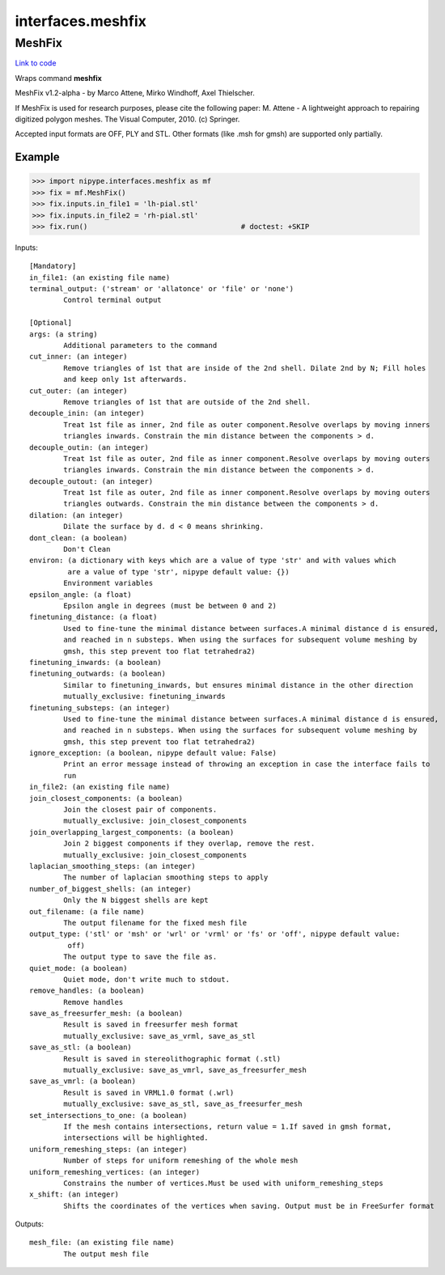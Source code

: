 .. AUTO-GENERATED FILE -- DO NOT EDIT!

interfaces.meshfix
==================


.. _nipype.interfaces.meshfix.MeshFix:


.. index:: MeshFix

MeshFix
-------

`Link to code <http://github.com/nipy/nipype/tree/9595f272aa4086ea28f7534a8bd05690f60bf6b8/nipype/interfaces/meshfix.py#L65>`__

Wraps command **meshfix**

MeshFix v1.2-alpha - by Marco Attene, Mirko Windhoff, Axel Thielscher.

.. seealso::

    http://jmeshlib.sourceforge.net
        Sourceforge page

    http://simnibs.de/installation/meshfixandgetfem
        Ubuntu installation instructions

If MeshFix is used for research purposes, please cite the following paper:
M. Attene - A lightweight approach to repairing digitized polygon meshes.
The Visual Computer, 2010. (c) Springer.

Accepted input formats are OFF, PLY and STL.
Other formats (like .msh for gmsh) are supported only partially.

Example
~~~~~~~

>>> import nipype.interfaces.meshfix as mf
>>> fix = mf.MeshFix()
>>> fix.inputs.in_file1 = 'lh-pial.stl'
>>> fix.inputs.in_file2 = 'rh-pial.stl'
>>> fix.run()                                    # doctest: +SKIP

Inputs::

        [Mandatory]
        in_file1: (an existing file name)
        terminal_output: ('stream' or 'allatonce' or 'file' or 'none')
                Control terminal output

        [Optional]
        args: (a string)
                Additional parameters to the command
        cut_inner: (an integer)
                Remove triangles of 1st that are inside of the 2nd shell. Dilate 2nd by N; Fill holes
                and keep only 1st afterwards.
        cut_outer: (an integer)
                Remove triangles of 1st that are outside of the 2nd shell.
        decouple_inin: (an integer)
                Treat 1st file as inner, 2nd file as outer component.Resolve overlaps by moving inners
                triangles inwards. Constrain the min distance between the components > d.
        decouple_outin: (an integer)
                Treat 1st file as outer, 2nd file as inner component.Resolve overlaps by moving outers
                triangles inwards. Constrain the min distance between the components > d.
        decouple_outout: (an integer)
                Treat 1st file as outer, 2nd file as inner component.Resolve overlaps by moving outers
                triangles outwards. Constrain the min distance between the components > d.
        dilation: (an integer)
                Dilate the surface by d. d < 0 means shrinking.
        dont_clean: (a boolean)
                Don't Clean
        environ: (a dictionary with keys which are a value of type 'str' and with values which
                 are a value of type 'str', nipype default value: {})
                Environment variables
        epsilon_angle: (a float)
                Epsilon angle in degrees (must be between 0 and 2)
        finetuning_distance: (a float)
                Used to fine-tune the minimal distance between surfaces.A minimal distance d is ensured,
                and reached in n substeps. When using the surfaces for subsequent volume meshing by
                gmsh, this step prevent too flat tetrahedra2)
        finetuning_inwards: (a boolean)
        finetuning_outwards: (a boolean)
                Similar to finetuning_inwards, but ensures minimal distance in the other direction
                mutually_exclusive: finetuning_inwards
        finetuning_substeps: (an integer)
                Used to fine-tune the minimal distance between surfaces.A minimal distance d is ensured,
                and reached in n substeps. When using the surfaces for subsequent volume meshing by
                gmsh, this step prevent too flat tetrahedra2)
        ignore_exception: (a boolean, nipype default value: False)
                Print an error message instead of throwing an exception in case the interface fails to
                run
        in_file2: (an existing file name)
        join_closest_components: (a boolean)
                Join the closest pair of components.
                mutually_exclusive: join_closest_components
        join_overlapping_largest_components: (a boolean)
                Join 2 biggest components if they overlap, remove the rest.
                mutually_exclusive: join_closest_components
        laplacian_smoothing_steps: (an integer)
                The number of laplacian smoothing steps to apply
        number_of_biggest_shells: (an integer)
                Only the N biggest shells are kept
        out_filename: (a file name)
                The output filename for the fixed mesh file
        output_type: ('stl' or 'msh' or 'wrl' or 'vrml' or 'fs' or 'off', nipype default value:
                 off)
                The output type to save the file as.
        quiet_mode: (a boolean)
                Quiet mode, don't write much to stdout.
        remove_handles: (a boolean)
                Remove handles
        save_as_freesurfer_mesh: (a boolean)
                Result is saved in freesurfer mesh format
                mutually_exclusive: save_as_vrml, save_as_stl
        save_as_stl: (a boolean)
                Result is saved in stereolithographic format (.stl)
                mutually_exclusive: save_as_vmrl, save_as_freesurfer_mesh
        save_as_vmrl: (a boolean)
                Result is saved in VRML1.0 format (.wrl)
                mutually_exclusive: save_as_stl, save_as_freesurfer_mesh
        set_intersections_to_one: (a boolean)
                If the mesh contains intersections, return value = 1.If saved in gmsh format,
                intersections will be highlighted.
        uniform_remeshing_steps: (an integer)
                Number of steps for uniform remeshing of the whole mesh
        uniform_remeshing_vertices: (an integer)
                Constrains the number of vertices.Must be used with uniform_remeshing_steps
        x_shift: (an integer)
                Shifts the coordinates of the vertices when saving. Output must be in FreeSurfer format

Outputs::

        mesh_file: (an existing file name)
                The output mesh file

